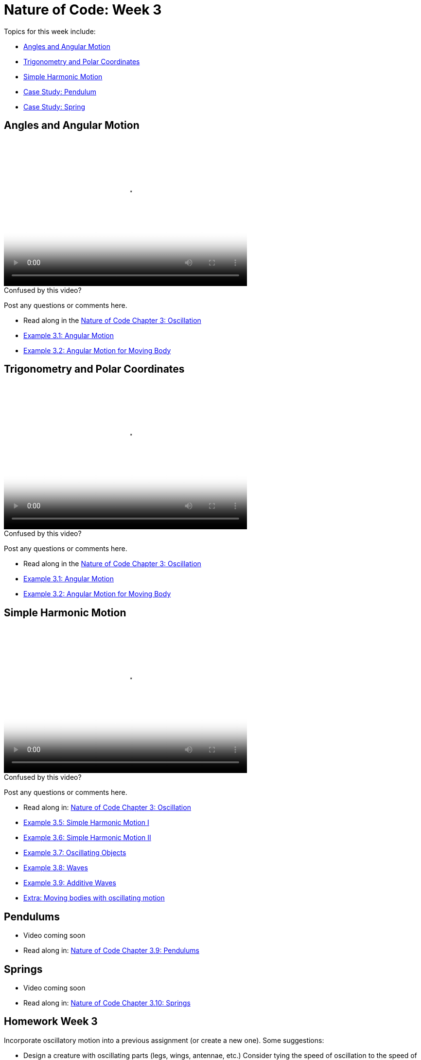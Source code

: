 [[week3]]
= Nature of Code: Week 3

Topics for this week include:

* <<week3_angles,Angles and Angular Motion>>
* <<week3_trig, Trigonometry and Polar Coordinates>>
* <<week3_wave, Simple Harmonic Motion>>
* <<week3_pendulum, Case Study: Pendulum>>
* <<week3_spring, Case Study: Spring>>

[[week3_angles]]
[preface]
== Angles and Angular Motion

video::http://player.vimeo.com/video/59509643[height='300', width='500', poster='generic_video.png']

[[week3_video1]]
[role="shoutout"]
.Confused by this video?
****
Post any questions or comments here.
****

* Read along in the http://natureofcode.com/book/chapter-3-oscillation/[Nature of Code Chapter 3: Oscillation]
* https://github.com/shiffman/The-Nature-of-Code-Examples/tree/master/Processing/chp3_oscillation/NOC_3_01_angular_motion[Example 3.1: Angular Motion]
* https://github.com/shiffman/The-Nature-of-Code-Examples/tree/master/Processing/chp3_oscillation/NOC_3_02_forces_angular_motion[Example 3.2: Angular Motion for Moving Body]


[[week3_trig]]
[preface]
== Trigonometry and Polar Coordinates

video::http://player.vimeo.com/video/59509645[height='300', width='500', poster='generic_video.png']

[[week3_video2]]
[role="shoutout"]
.Confused by this video?
****
Post any questions or comments here.
****

* Read along in the http://natureofcode.com/book/chapter-3-oscillation/[Nature of Code Chapter 3: Oscillation]
* https://github.com/shiffman/The-Nature-of-Code-Examples/tree/master/Processing/chp3_oscillation/NOC_3_01_angular_motion[Example 3.1: Angular Motion]
* https://github.com/shiffman/The-Nature-of-Code-Examples/tree/master/Processing/chp3_oscillation/NOC_3_02_forces_angular_motion[Example 3.2: Angular Motion for Moving Body]

[[week3_wave]]
[preface]
== Simple Harmonic Motion

video::http://player.vimeo.com/video/59509644[height='300', width='500', poster='generic_video.png']

[[week3_video3]]
[role="shoutout"]
.Confused by this video?
****
Post any questions or comments here.
****

* Read along in: http://natureofcode.com/book/chapter-3-oscillation/#chapter03_section6[Nature of Code Chapter 3: Oscillation]

* https://github.com/shiffman/The-Nature-of-Code-Examples/tree/master/Processing/chp3_oscillation/NOC_3_05_simple_harmonic_motion[Example 3.5: Simple Harmonic Motion I]
* https://github.com/shiffman/The-Nature-of-Code-Examples/tree/master/Processing/chp3_oscillation/NOC_3_06_simple_harmonic_motion[Example 3.6: Simple Harmonic Motion II]
* https://github.com/shiffman/The-Nature-of-Code-Examples/tree/master/Processing/chp3_oscillation/NOC_3_07_oscillating_objects[Example 3.7: Oscillating Objects]
* https://github.com/shiffman/The-Nature-of-Code-Examples/tree/master/Processing/chp3_oscillation/NOC_3_08_static_wave_lines[Example 3.8: Waves]
* https://github.com/shiffman/The-Nature-of-Code-Examples/tree/master/Processing/chp3_oscillation/NOC_3_09_exercise_additive_wave[Example 3.9: Additive Waves]
* https://github.com/shiffman/The-Nature-of-Code-Examples/tree/master/Processing/chp3_oscillation/AttractionArrayWithOscillation[Extra: Moving bodies with oscillating motion]

[[week3_pendulum]]
[preface]
== Pendulums

* Video coming soon
* Read along in: http://natureofcode.com/book/chapter-3-oscillation/#chapter03_section9[Nature of Code Chapter 3.9: Pendulums]


[[week3_spring]]
[preface]
== Springs

* Video coming soon
* Read along in: http://natureofcode.com/book/chapter-3-oscillation/#chapter03_section9[Nature of Code Chapter 3.10: Springs]

[[week3_homework]]
[preface]
== Homework Week 3

Incorporate oscillatory motion into a previous assignment (or create a new one).  Some suggestions:

* Design a creature with oscillating parts (legs, wings, antennae, etc.)  Consider tying the speed of oscillation to the speed of the creature's linear motion.  Can you make it appear that the creature's internal mechanics (oscillation) drive its locomotion?  https://github.com/shiffman/The-Nature-of-Code-Examples/tree/master/Processing/chp3_oscillation/NOC_3_07_oscillating_objects[An example solution.]

* Create a simulation where objects are shot out of a cannon.  Each object should experience a sudden force when shot (just once) as well as gravity (always present).   Add rotation to the object to model its spin as its shot from the cannon.  How realistic can you make it look?

* Create a simulation of a vehicle that you can drive around the screen using the arrow keys: left arrow accelerates the car to the left, right to the right.  The car should point in the direction it is currently moving.

* Simulate the spaceship in the game Asteroids.   In case you aren't familiar with Asteroids, here is a brief description.   A spaceship (represented as a triangle) floats in two dimensional space.   The left arrow keys turns the spaceship counter-clockwise, the right clock-wise.  The space bar applies a “thrust“ force in the direction the spaceship is pointing.  https://github.com/shiffman/The-Nature-of-Code-Examples/tree/master/Processing/chp3_oscillation/Exercise_3_05_asteroids[Example Solution]

* String together a series of pendulums so that the endpoint of one is the origin point of another.

* Use trigonometry to model a box sliding down an incline with friction.  Note that the magnitude of the friction force is equal to the normal force. 

* Rework the wave examples to have a Wave class and visualize the wave using something other than circles. https://github.com/shiffman/The-Nature-of-Code-Examples/tree/master/Processing/chp3_oscillation/Exercise_3_10_OOPWave[Example Answer (minus the change in visualization)]

* Using the Spring example as a basis, create a system of multiple bobs and spring connections.  How would you have a Bob connected to a Bob with no fixed anchor?

* Research and implement a simulation of http://en.wikipedia.org/wiki/Torque[Torque].

As always, please create a web page to document your homework. Make sure it include some visual documentation of your work as well as the source code.

[[homework_week3_links]]
[role="shoutout"]
.Post your homework
****
Post a link to your homework assignment here.
****

[preface]
== Supplemental Reading

* http://natureofcode.com/book/chapter-3-oscillation[The Nature of Code Chapter 3: Oscillation]
* The Mathematics of Oscillatory Motion (refer to e-mail to class list.)
* http://www.phy6.org/stargaze/Strig1.htm[Trigonometry, What is it good for?] (follow along to 7 parts)
* http://www.amazon.com/gp/product/1584503300/[Mathematics and Physics for Programmers], Chapter 4, Danny Kodicek   


